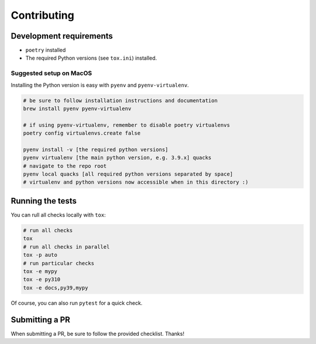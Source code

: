 Contributing
============

Development requirements
------------------------

- ``poetry`` installed
- The required Python versions (see ``tox.ini``) installed.

Suggested setup on MacOS
^^^^^^^^^^^^^^^^^^^^^^^^

Installing the Python version is easy with ``pyenv`` and ``pyenv-virtualenv``.

.. code-block:: bash

   # be sure to follow installation instructions and documentation
   brew install pyenv pyenv-virtualenv

   # if using pyenv-virtualenv, remember to disable poetry virtualenvs
   poetry config virtualenvs.create false

   pyenv install -v [the required python versions]
   pyenv virtualenv [the main python version, e.g. 3.9.x] quacks
   # navigate to the repo root
   pyenv local quacks [all required python versions separated by space]
   # virtualenv and python versions now accessible when in this directory :)

Running the tests
-----------------

You can rull all checks locally with ``tox``:

.. code-block:: bash

   # run all checks
   tox
   # run all checks in parallel
   tox -p auto
   # run particular checks
   tox -e mypy
   tox -e py310
   tox -e docs,py39,mypy

Of course, you can also run ``pytest`` for a quick check.

Submitting a PR
---------------

When submitting a PR, be sure to follow the provided checklist. Thanks!
